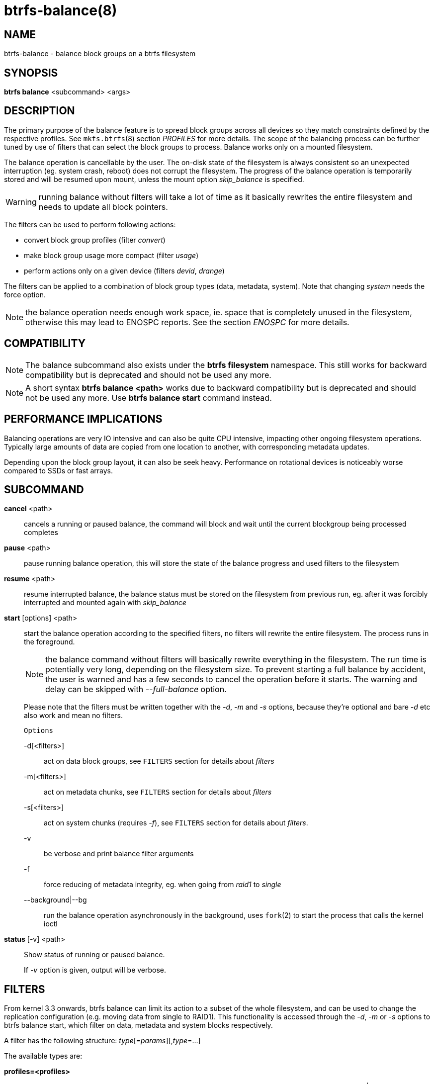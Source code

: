 btrfs-balance(8)
================

NAME
----
btrfs-balance - balance block groups on a btrfs filesystem

SYNOPSIS
--------
*btrfs balance* <subcommand> <args>

DESCRIPTION
-----------
The primary purpose of the balance feature is to spread block groups across
all devices so they match constraints defined by the respective profiles. See
`mkfs.btrfs`(8) section 'PROFILES' for more details.
The scope of the balancing process can be further tuned by use of filters that
can select the block groups to process. Balance works only on a mounted
filesystem.

The balance operation is cancellable by the user. The on-disk state of the
filesystem is always consistent so an unexpected interruption (eg. system crash,
reboot) does not corrupt the filesystem. The progress of the balance operation
is temporarily stored and will be resumed upon mount, unless the mount option
'skip_balance' is specified.

WARNING: running balance without filters will take a lot of time as it basically
rewrites the entire filesystem and needs to update all block pointers.

The filters can be used to perform following actions:

- convert block group profiles (filter 'convert')
- make block group usage more compact  (filter 'usage')
- perform actions only on a given device (filters 'devid', 'drange')

The filters can be applied to a combination of block group types (data,
metadata, system). Note that changing 'system' needs the force option.

NOTE: the balance operation needs enough work space, ie. space that is
completely unused in the filesystem, otherwise this may lead to ENOSPC reports.
See the section 'ENOSPC' for more details.

COMPATIBILITY
-------------

NOTE: The balance subcommand also exists under the *btrfs filesystem*
namespace. This still works for backward compatibility but is deprecated and
should not be used any more.

NOTE: A short syntax *btrfs balance <path>* works due to backward compatibility
but is deprecated and should not be used any more. Use *btrfs balance start*
command instead.

PERFORMANCE IMPLICATIONS
------------------------

Balancing operations are very IO intensive and can also be quite CPU intensive,
impacting other ongoing filesystem operations. Typically large amounts of data
are copied from one location to another, with corresponding metadata updates.

Depending upon the block group layout, it can also be seek heavy. Performance
on rotational devices is noticeably worse compared to SSDs or fast arrays.

SUBCOMMAND
----------
*cancel* <path>::
cancels a running or paused balance, the command will block and wait until the
current blockgroup being processed completes

*pause* <path>::
pause running balance operation, this will store the state of the balance
progress and used filters to the filesystem

*resume* <path>::
resume interrupted balance, the balance status must be stored on the filesystem
from previous run, eg. after it was forcibly interrupted and mounted again with
'skip_balance'

*start* [options] <path>::
start the balance operation according to the specified filters, no filters
will rewrite the entire filesystem. The process runs in the foreground.
+
NOTE: the balance command without filters will basically rewrite everything
in the filesystem. The run time is potentially very long, depending on the
filesystem size. To prevent starting a full balance by accident, the user is
warned and has a few seconds to cancel the operation before it starts. The
warning and delay can be skipped with '--full-balance' option.
+
Please note that the filters must be written together with the '-d', '-m' and
'-s' options, because they're optional and bare '-d' etc also work and mean no
filters.
+
`Options`
+
-d[<filters>]::::
act on data block groups, see `FILTERS` section for details about 'filters'
-m[<filters>]::::
act on metadata chunks, see `FILTERS` section for details about 'filters'
-s[<filters>]::::
act on system chunks (requires '-f'), see `FILTERS` section for details about 'filters'.
-v::::
be verbose and print balance filter arguments
-f::::
force reducing of metadata integrity, eg. when going from 'raid1' to 'single'
--background|--bg::::
run the balance operation asynchronously in the background, uses `fork`(2) to
start the process that calls the kernel ioctl

*status* [-v] <path>::
Show status of running or paused balance.
+
If '-v' option is given, output will be verbose.

FILTERS
-------
From kernel 3.3 onwards, btrfs balance can limit its action to a subset of the
whole filesystem, and can be used to change the replication configuration (e.g.
moving data from single to RAID1). This functionality is accessed through the
'-d', '-m' or '-s' options to btrfs balance start, which filter on data,
metadata and system blocks respectively.

A filter has the following structure: 'type'[='params'][,'type'=...]

The available types are:

*profiles=<profiles>*::
Balances only block groups with the given profiles. Parameters
are a list of profile names separated by "'|'" (pipe).

*usage=<percent>*::
*usage=<range>*::
Balances only block groups with usage under the given percentage. The
value of 0 is allowed and will clean up completely unused block groups, this
should not require any new work space allocated. You may want to use 'usage=0'
in case balance is returning ENOSPC and your filesystem is not too full.
+
The argument may be a single value or a range. The single value 'N' means 'at
most N percent used', equivalent to '..N' range syntax. Kernels prior to 4.4
accept only the single value format.
The minimum range boundary is inclusive, maximum is exclusive.

*devid=<id>*::
Balances only block groups which have at least one chunk on the given
device. To list devices with ids use *btrfs filesystem show*.

*drange=<range>*::
Balance only block groups which overlap with the given byte range on any
device. Use in conjunction with 'devid' to filter on a specific device. The
parameter is a range specified as 'start..end'.

*vrange=<range>*::
Balance only block groups which overlap with the given byte range in the
filesystem's internal virtual address space. This is the address space that
most reports from btrfs in the kernel log use. The parameter is a range
specified as 'start..end'.

*convert=<profile>*::
Convert each selected block group to the given profile name identified by
parameters.
+
NOTE: starting with kernel 4.5, the 'data' chunks can be converted to/from the
'DUP' profile on a single device.
+
NOTE: starting with kernel 4.6, all profiles can be converted to/from 'DUP' on
multi-device filesystems.

*limit=<number>*::
*limit=<range>*::
Process only given number of chunks, after all filters are applied. This can be
used to specifically target a chunk in connection with other filters ('drange',
'vrange') or just simply limit the amount of work done by a single balance run.
+
The argument may be a single value or a range. The single value 'N' means 'at
most N chunks', equivalent to '..N' range syntax. Kernels prior to 4.4 accept
only the single value format.  The range minimum and maximum are inclusive.

*stripes=<range>*::
Balance only block groups which have the given number of stripes. The parameter
is a range specified as 'start..end'. Makes sense for block group profiles that
utilize striping, ie. RAID0/10/5/6.  The range minimum and maximum are
inclusive.

*soft*::
Takes no parameters. Only has meaning when converting between profiles.
When doing convert from one profile to another and soft mode is on,
chunks that already have the target profile are left untouched.
This is useful e.g. when half of the filesystem was converted earlier but got
cancelled.
+
The soft mode switch is (like every other filter) per-type.
For example, this means that we can convert metadata chunks the "hard" way
while converting data chunks selectively with soft switch.

Profile names, used in 'profiles' and 'convert' are one of: 'raid0', 'raid1',
'raid10', 'raid5', 'raid6', 'dup', 'single'. The mixed data/metadata profiles
can be converted in the same way, but it's conversion between mixed and non-mixed
is not implemented. For the constraints of the profiles please refer to `mkfs.btrfs`(8),
section 'PROFILES'.

ENOSPC
------

The way balance operates, it usually needs to temporarily create a new block
group and move the old data there. For that it needs work space, otherwise
it fails for ENOSPC reasons.
This is not the same ENOSPC as if the free space is exhausted. This refers to
the space on the level of block groups.

The free work space can be calculated from the output of the *btrfs filesystem show*
command:

------------------------------
   Label: 'BTRFS'  uuid: 8a9d72cd-ead3-469d-b371-9c7203276265
	   Total devices 2 FS bytes used 77.03GiB
	   devid    1 size 53.90GiB used 51.90GiB path /dev/sdc2
	   devid    2 size 53.90GiB used 51.90GiB path /dev/sde1
------------------------------

'size' - 'used' = 'free work space' +
'53.90GiB' - '51.90GiB' = '2.00GiB'

An example of a filter that does not require workspace is 'usage=0'. This will
scan through all unused block groups of a given type and will reclaim the
space. After that it might be possible to run other filters.

**CONVERSIONS ON MULTIPLE DEVICES**

Conversion to profiles based on striping (RAID0, RAID5/6) require the work
space on each device. An interrupted balance may leave partially filled block
groups that might consume the work space.

EXAMPLES
--------

A more comprehensive example when going from one to multiple devices, and back,
can be found in section 'TYPICAL USECASES' of `btrfs-device`(8).

MAKING BLOCK GROUP LAYOUT MORE COMPACT
~~~~~~~~~~~~~~~~~~~~~~~~~~~~~~~~~~~~~~

The layout of block groups is not normally visible, most tools report only
summarized numbers of free or used space, but there are still some hints
provided.

Let's use the following real life example and start with the output:

--------------------
$ btrfs filesystem df /path
Data, single: total=75.81GiB, used=64.44GiB
System, RAID1: total=32.00MiB, used=20.00KiB
Metadata, RAID1: total=15.87GiB, used=8.84GiB
GlobalReserve, single: total=512.00MiB, used=0.00B
--------------------

Roughly calculating for data, '75G - 64G = 11G', the used/total ratio is
about '85%'. How can we can interpret that:

* chunks are filled by 85% on average, ie. the 'usage' filter with anything
  smaller than 85 will likely not affect anything
* in a more realistic scenario, the space is distributed unevenly, we can
  assume there are completely used chunks and the remaining are partially filled

Compacting the layout could be used on both. In the former case it would spread
data of a given chunk to the others and removing it. Here we can estimate that
roughly 850 MiB of data have to be moved (85% of a 1 GiB chunk).

In the latter case, targeting the partially used chunks will have to move less
data and thus will be faster. A typical filter command would look like:

--------------------
# btrfs balance start -dusage=50 /path
Done, had to relocate 2 out of 97 chunks

$ btrfs filesystem df /path
Data, single: total=74.03GiB, used=64.43GiB
System, RAID1: total=32.00MiB, used=20.00KiB
Metadata, RAID1: total=15.87GiB, used=8.84GiB
GlobalReserve, single: total=512.00MiB, used=0.00B
--------------------

As you can see, the 'total' amount of data is decreased by just 1 GiB, which is
an expected result. Let's see what will happen when we increase the estimated
usage filter.

--------------------
# btrfs balance start -dusage=85 /path
Done, had to relocate 13 out of 95 chunks

$ btrfs filesystem df /path
Data, single: total=68.03GiB, used=64.43GiB
System, RAID1: total=32.00MiB, used=20.00KiB
Metadata, RAID1: total=15.87GiB, used=8.85GiB
GlobalReserve, single: total=512.00MiB, used=0.00B
--------------------

Now the used/total ratio is about 94% and we moved about '74G - 68G = 6G' of
data to the remaining blockgroups, ie. the 6GiB are now free of filesystem
structures, and can be reused for new data or metadata block groups.

We can do a similar exercise with the metadata block groups, but this should
not be typically necessary, unless the used/total ration is really off. Here
the ratio is roughly 50% but the difference as an absolute number is "a few
gigabytes", which can be considered normal for a workload with snapshots or
reflinks updated frequently.

--------------------
# btrfs balance start -musage=50 /path
Done, had to relocate 4 out of 89 chunks

$ btrfs filesystem df /path
Data, single: total=68.03GiB, used=64.43GiB
System, RAID1: total=32.00MiB, used=20.00KiB
Metadata, RAID1: total=14.87GiB, used=8.85GiB
GlobalReserve, single: total=512.00MiB, used=0.00B
--------------------

Just 1 GiB decrease, which possibly means there are block groups with good
utilization. Making the metadata layout more compact would in turn require
updating more metadata structures, ie. lots of IO. As running out of metadata
space is a more severe problem, it's not necessary to keep the utilization
ratio too high. For the purpose of this example, let's see the effects of
further compaction:

--------------------
# btrfs balance start -musage=70 /path
Done, had to relocate 13 out of 88 chunks

$ btrfs filesystem df .
Data, single: total=68.03GiB, used=64.43GiB
System, RAID1: total=32.00MiB, used=20.00KiB
Metadata, RAID1: total=11.97GiB, used=8.83GiB
GlobalReserve, single: total=512.00MiB, used=0.00B
--------------------

GETTING RID OF COMPLETELY UNUSED BLOCK GROUPS
~~~~~~~~~~~~~~~~~~~~~~~~~~~~~~~~~~~~~~~~~~~~~

Normally the balance operation needs a work space, to temporarily move the
data before the old block groups gets removed. If there's no work space, it
ends with 'no space left'.

There's a special case when the block groups are completely unused, possibly
left after removing lots of files or deleting snapshots. Removing empty block
groups is automatic since 3.18. The same can be achieved manually with a
notable exception that this operation does not require the work space. Thus it
can be used to reclaim unused block groups to make it available.

--------------------
# btrfs balance start -dusage=0 /path
--------------------

This should lead to decrease in the 'total' numbers in the *btrfs filesystem df* output.

EXIT STATUS
-----------
*btrfs balance* returns a zero exit status if it succeeds. Non zero is
returned in case of failure.

AVAILABILITY
------------
*btrfs* is part of btrfs-progs.
Please refer to the btrfs wiki http://btrfs.wiki.kernel.org for
further details.

SEE ALSO
--------
`mkfs.btrfs`(8),
`btrfs-device`(8)
